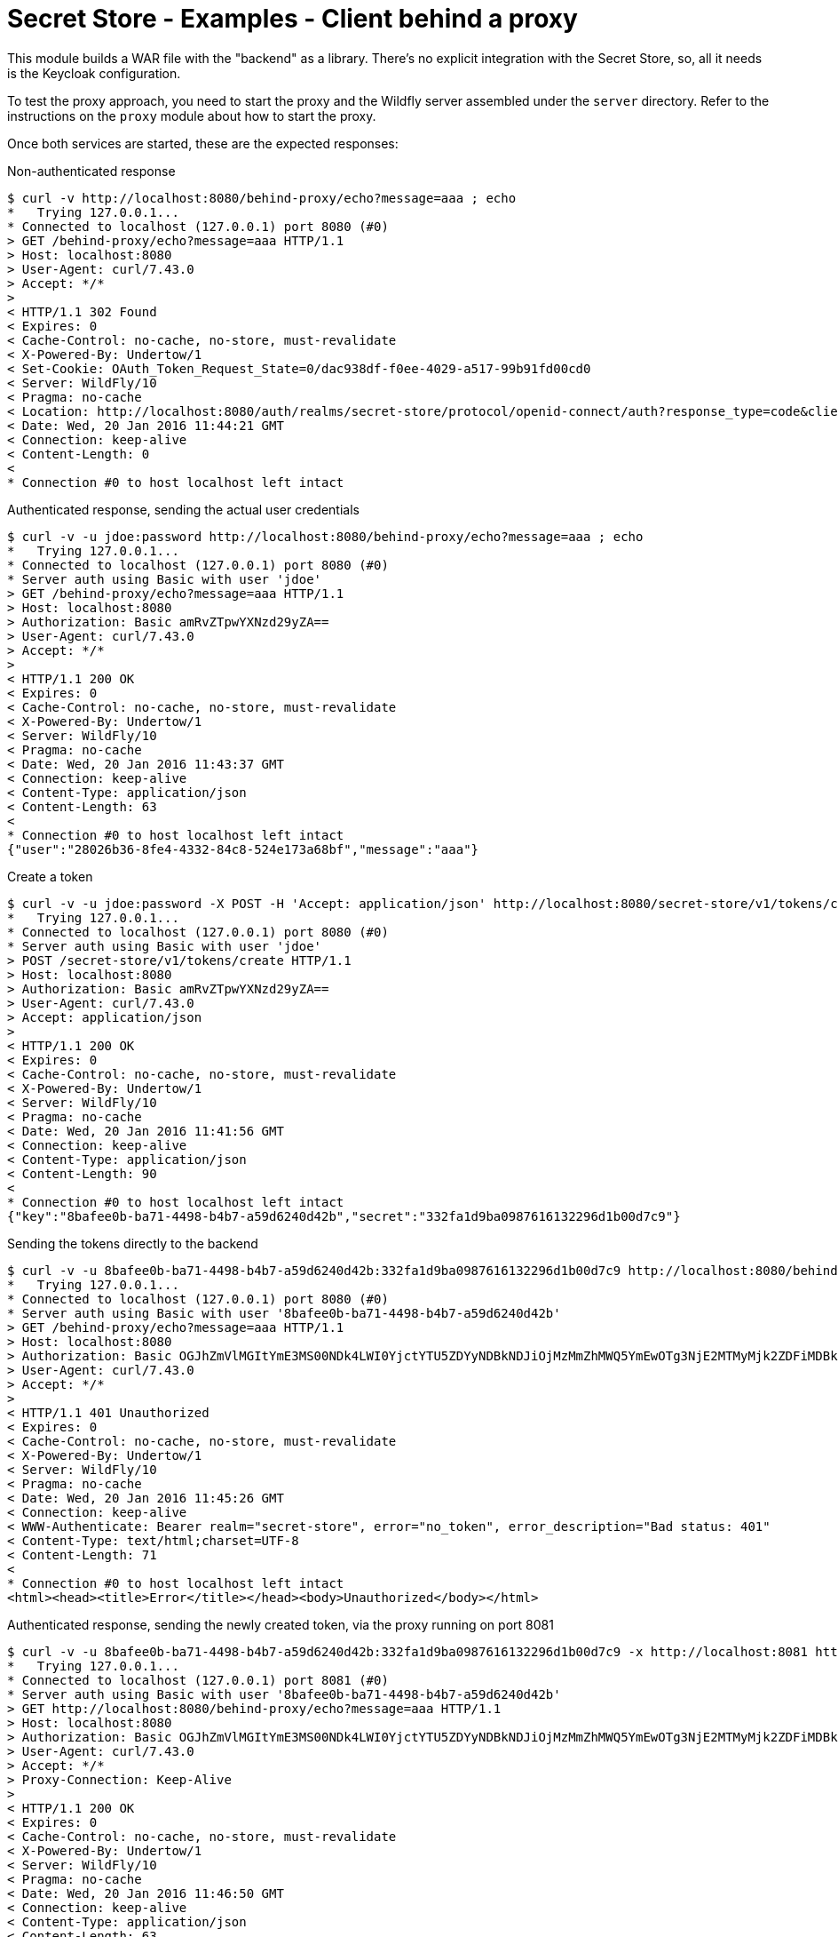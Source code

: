 = Secret Store - Examples - Client behind a proxy

This module builds a WAR file with the "backend" as a library. There's no explicit integration with the Secret Store,
so, all it needs is the Keycloak configuration.

To test the proxy approach, you need to start the proxy and the Wildfly server assembled under the `server` directory.
Refer to the instructions on the `proxy` module about how to start the proxy.

Once both services are started, these are the expected responses:

Non-authenticated response
[source,bash]
----
$ curl -v http://localhost:8080/behind-proxy/echo?message=aaa ; echo
*   Trying 127.0.0.1...
* Connected to localhost (127.0.0.1) port 8080 (#0)
> GET /behind-proxy/echo?message=aaa HTTP/1.1
> Host: localhost:8080
> User-Agent: curl/7.43.0
> Accept: */*
>
< HTTP/1.1 302 Found
< Expires: 0
< Cache-Control: no-cache, no-store, must-revalidate
< X-Powered-By: Undertow/1
< Set-Cookie: OAuth_Token_Request_State=0/dac938df-f0ee-4029-a517-99b91fd00cd0
< Server: WildFly/10
< Pragma: no-cache
< Location: http://localhost:8080/auth/realms/secret-store/protocol/openid-connect/auth?response_type=code&client_id=secret-store&redirect_uri=http%3A%2F%2Flocalhost%3A8080%2Fbehind-proxy%2Fecho?message%3Daaa&state=0%2Fdac938df-f0ee-4029-a517-99b91fd00cd0&login=true
< Date: Wed, 20 Jan 2016 11:44:21 GMT
< Connection: keep-alive
< Content-Length: 0
<
* Connection #0 to host localhost left intact
----

Authenticated response, sending the actual user credentials
[source,bash]
----
$ curl -v -u jdoe:password http://localhost:8080/behind-proxy/echo?message=aaa ; echo
*   Trying 127.0.0.1...
* Connected to localhost (127.0.0.1) port 8080 (#0)
* Server auth using Basic with user 'jdoe'
> GET /behind-proxy/echo?message=aaa HTTP/1.1
> Host: localhost:8080
> Authorization: Basic amRvZTpwYXNzd29yZA==
> User-Agent: curl/7.43.0
> Accept: */*
>
< HTTP/1.1 200 OK
< Expires: 0
< Cache-Control: no-cache, no-store, must-revalidate
< X-Powered-By: Undertow/1
< Server: WildFly/10
< Pragma: no-cache
< Date: Wed, 20 Jan 2016 11:43:37 GMT
< Connection: keep-alive
< Content-Type: application/json
< Content-Length: 63
<
* Connection #0 to host localhost left intact
{"user":"28026b36-8fe4-4332-84c8-524e173a68bf","message":"aaa"}
----

Create a token
[source,bash]
----
$ curl -v -u jdoe:password -X POST -H 'Accept: application/json' http://localhost:8080/secret-store/v1/tokens/create ; echo
*   Trying 127.0.0.1...
* Connected to localhost (127.0.0.1) port 8080 (#0)
* Server auth using Basic with user 'jdoe'
> POST /secret-store/v1/tokens/create HTTP/1.1
> Host: localhost:8080
> Authorization: Basic amRvZTpwYXNzd29yZA==
> User-Agent: curl/7.43.0
> Accept: application/json
>
< HTTP/1.1 200 OK
< Expires: 0
< Cache-Control: no-cache, no-store, must-revalidate
< X-Powered-By: Undertow/1
< Server: WildFly/10
< Pragma: no-cache
< Date: Wed, 20 Jan 2016 11:41:56 GMT
< Connection: keep-alive
< Content-Type: application/json
< Content-Length: 90
<
* Connection #0 to host localhost left intact
{"key":"8bafee0b-ba71-4498-b4b7-a59d6240d42b","secret":"332fa1d9ba0987616132296d1b00d7c9"}
----

Sending the tokens directly to the backend
[source,bash]
----
$ curl -v -u 8bafee0b-ba71-4498-b4b7-a59d6240d42b:332fa1d9ba0987616132296d1b00d7c9 http://localhost:8080/behind-proxy/echo?message=aaa ; echo
*   Trying 127.0.0.1...
* Connected to localhost (127.0.0.1) port 8080 (#0)
* Server auth using Basic with user '8bafee0b-ba71-4498-b4b7-a59d6240d42b'
> GET /behind-proxy/echo?message=aaa HTTP/1.1
> Host: localhost:8080
> Authorization: Basic OGJhZmVlMGItYmE3MS00NDk4LWI0YjctYTU5ZDYyNDBkNDJiOjMzMmZhMWQ5YmEwOTg3NjE2MTMyMjk2ZDFiMDBkN2M5
> User-Agent: curl/7.43.0
> Accept: */*
>
< HTTP/1.1 401 Unauthorized
< Expires: 0
< Cache-Control: no-cache, no-store, must-revalidate
< X-Powered-By: Undertow/1
< Server: WildFly/10
< Pragma: no-cache
< Date: Wed, 20 Jan 2016 11:45:26 GMT
< Connection: keep-alive
< WWW-Authenticate: Bearer realm="secret-store", error="no_token", error_description="Bad status: 401"
< Content-Type: text/html;charset=UTF-8
< Content-Length: 71
<
* Connection #0 to host localhost left intact
<html><head><title>Error</title></head><body>Unauthorized</body></html>
----

Authenticated response, sending the newly created token, via the proxy running on port 8081
[source,bash]
----
$ curl -v -u 8bafee0b-ba71-4498-b4b7-a59d6240d42b:332fa1d9ba0987616132296d1b00d7c9 -x http://localhost:8081 http://localhost:8080/behind-proxy/echo?message=aaa ; echo
*   Trying 127.0.0.1...
* Connected to localhost (127.0.0.1) port 8081 (#0)
* Server auth using Basic with user '8bafee0b-ba71-4498-b4b7-a59d6240d42b'
> GET http://localhost:8080/behind-proxy/echo?message=aaa HTTP/1.1
> Host: localhost:8080
> Authorization: Basic OGJhZmVlMGItYmE3MS00NDk4LWI0YjctYTU5ZDYyNDBkNDJiOjMzMmZhMWQ5YmEwOTg3NjE2MTMyMjk2ZDFiMDBkN2M5
> User-Agent: curl/7.43.0
> Accept: */*
> Proxy-Connection: Keep-Alive
>
< HTTP/1.1 200 OK
< Expires: 0
< Cache-Control: no-cache, no-store, must-revalidate
< X-Powered-By: Undertow/1
< Server: WildFly/10
< Pragma: no-cache
< Date: Wed, 20 Jan 2016 11:46:50 GMT
< Connection: keep-alive
< Content-Type: application/json
< Content-Length: 63
<
* Connection #0 to host localhost left intact
{"user":"28026b36-8fe4-4332-84c8-524e173a68bf","message":"aaa"}
----

Sending the username and password via the proxy (the proxy ignores and just relays the call to the backend)
[source,bash]
----
$ curl -v -u jdoe:password -x http://localhost:8081 http://localhost:8080/behind-proxy/echo?message=aaa ; echo
*   Trying 127.0.0.1...
* Connected to localhost (127.0.0.1) port 8081 (#0)
* Server auth using Basic with user 'jdoe'
> GET http://localhost:8080/behind-proxy/echo?message=aaa HTTP/1.1
> Host: localhost:8080
> Authorization: Basic amRvZTpwYXNzd29yZA==
> User-Agent: curl/7.43.0
> Accept: */*
> Proxy-Connection: Keep-Alive
>
< HTTP/1.1 200 OK
< Expires: 0
< Cache-Control: no-cache, no-store, must-revalidate
< X-Powered-By: Undertow/1
< Server: WildFly/10
< Pragma: no-cache
< Date: Wed, 20 Jan 2016 11:47:51 GMT
< Connection: keep-alive
< Content-Type: application/json
< Content-Length: 63
<
* Connection #0 to host localhost left intact
{"user":"28026b36-8fe4-4332-84c8-524e173a68bf","message":"aaa"}
----

== License

Secret Store is released under Apache License, Version 2.0 as described in the link:LICENSE[LICENSE] document

----
   Copyright 2015 Red Hat, Inc.

   Licensed under the Apache License, Version 2.0 (the "License");
   you may not use this file except in compliance with the License.
   You may obtain a copy of the License at

       http://www.apache.org/licenses/LICENSE-2.0

   Unless required by applicable law or agreed to in writing, software
   distributed under the License is distributed on an "AS IS" BASIS,
   WITHOUT WARRANTIES OR CONDITIONS OF ANY KIND, either express or implied.
   See the License for the specific language governing permissions and
   limitations under the License.
----
